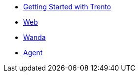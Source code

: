 * xref:adoc/trento-guide.adoc[Getting Started with Trento]
* xref:upstream_projects/ci-cd-variables[Web]
* xref:upstream_projects/ci-cd-variables[Wanda]
* xref:upstream_projects/ci-cd-variables[Agent]
